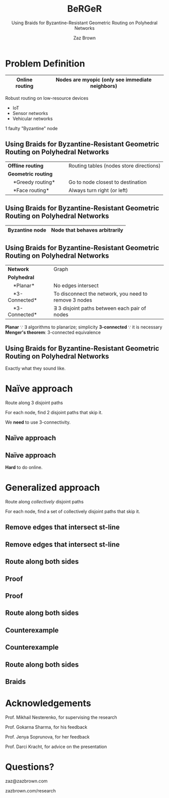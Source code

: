 #+reveal_theme: serif
#+LaTeX_header: \usepackage{svg}
#+options: timestamp:nil toc:1 num:nil
#+bibliography: ../../../../cite/cs.bib
#+title: BeRGeR
#+author: Zaz Brown
#+subtitle: Using Braids for Byzantine-Resistant Geometric Routing on Polyhedral Networks

* Problem Definition

|------------------+---------------------------------------------------|
| *Online routing* | Nodes are *myopic* (only see immediate neighbors) |
|------------------+---------------------------------------------------|

Robust routing on low-resource devices

- IoT
- Sensor networks
- Vehicular networks

1 faulty "Byzantine" node

** Using Braids for Byzantine-Resistant *Geometric Routing* on Polyhedral Networks

|----------------------------------+-----------------------------------------|
| *Offline routing*                | Routing tables (nodes store directions) |
| *Geometric routing*              |                                         |
|     *Greedy routing*             | Go to node closest to destination       |
|     *Face routing*               | Always turn right (or left)             |
|----------------------------------+-----------------------------------------|

** Using Braids for *Byzantine-Resistant* Geometric Routing on Polyhedral Networks

|------------------+-------------------------------|
| *Byzantine node* | Node that behaves arbitrarily |
|------------------+-------------------------------|

[[./img/Among Us crewmate.svg]]

** Using Braids for Byzantine-Resistant Geometric Routing on *Polyhedral Networks*

|-------------------+---------------------------------------------------------|
| *Network*         | Graph                                                   |
| *Polyhedral*      |                                                         |
|     *Planar*      | No edges intersect                                      |
|     *3-Connected* | To disconnect the network, you need to remove 3 nodes   |
|     *3-Connected* | \(\exists\) 3 disjoint paths between each pair of nodes |
|-------------------+---------------------------------------------------------|

#+BEGIN_NOTES
*Planar* \because \exists algorithms to planarize; simplicity
*3-connected* \because it is necessary
*Menger's theorem*: 3-connected equivalence
#+END_NOTES

** Using *Braids* for Byzantine-Resistant Geometric Routing on Polyhedral Networks

Exactly what they sound like.


* Naïve approach

Route along 3 disjoint paths

\begin{align*}
\exists i,j \ : \ m_i &= m_j, \\
                  p_i &\ \cap \ p_j = \emptyset
\end{align*}

For each node, find 2 disjoint paths that skip it.

#+BEGIN_NOTES
We *need* to use 3-connectivity.
#+END_NOTES

** Naïve approach
:PROPERTIES:
:REVEAL_DATA_TRANSITION: fade
:END:

[[./img/network.svg]]

** Naïve approach
:PROPERTIES:
:REVEAL_DATA_TRANSITION: fade
:END:

[[./img/3-disjoint.svg]]

#+BEGIN_NOTES
*Hard* to do online.
#+END_NOTES


* Generalized approach

Route along /collectively/ disjoint paths

\begin{align*}
\exists i,j,k,... \ : \ m_i &= m_j = m_k = \cdots, \\
                  p_i &\ \cap \ p_j \ \cap \ p_k \ \cap \ \cdots = \emptyset
\end{align*}

For each node, find a set of collectively disjoint paths that skip it.

** Remove edges that intersect st-line
:PROPERTIES:
:REVEAL_DATA_TRANSITION: fade
:END:

[[./img/network.svg]]

** Remove edges that intersect st-line
:PROPERTIES:
:REVEAL_DATA_TRANSITION: fade
:END:

[[./img/remove-edges-that-intersect-st.svg]]

** Route along both sides
:PROPERTIES:
:REVEAL_DATA_TRANSITION: fade
:END:

[[./img/rhr-and-lhr.svg]]

** Proof
:PROPERTIES:
:REVEAL_DATA_TRANSITION: fade
:END:

[[./img/dual-graph.svg]]

** Proof
:PROPERTIES:
:REVEAL_DATA_TRANSITION: fade
:END:

[[./img/dual-graph-edge-contraction.svg]]

** Route along both sides
:PROPERTIES:
:REVEAL_DATA_TRANSITION: fade
:END:

[[./img/rhr-and-lhr.svg]]

** Counterexample
:PROPERTIES:
:REVEAL_DATA_TRANSITION: fade
:END:

[[./img/counterexample.svg]]

** Counterexample
:PROPERTIES:
:REVEAL_DATA_TRANSITION: fade
:END:

[[./img/counterexample-faded.svg]]

** Route along both sides
:PROPERTIES:
:REVEAL_DATA_TRANSITION: fade
:END:

[[./img/rhr-and-lhr.svg]]

** Braids
:PROPERTIES:
:REVEAL_DATA_TRANSITION: fade
:END:

[[./img/rhr-and-lhr-and-braids.svg]]


* Acknowledgements

Prof. Mikhail Nesterenko, for supervising the research

Prof. Gokarna Sharma, for his feedback

Prof. Jenya Soprunova, for her feedback

Prof. Darci Kracht, for advice on the presentation


* Questions?

zaz@zazbrown.com

zazbrown.com/research
